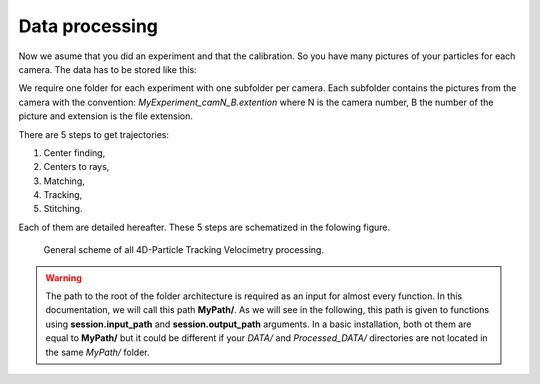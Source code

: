 Data processing
****************

Now we asume that you did an experiment and that the calibration. So you have many pictures of your particles for each camera. The data has to be stored like this:

.. image:: Figures/FolderLagrangien.png
    :width: 300
    
    
We require one folder for each experiment with one subfolder per camera. Each subfolder contains the pictures from the camera with the convention: *MyExperiment_camN_B.extention* where N is the camera number, B the number of the picture and extension is the file extension.

There are 5 steps to get trajectories:

1. Center finding,
2. Centers to rays,
3. Matching,
4. Tracking,
5. Stitching.

Each of them are detailed hereafter. These 5 steps are schematized in the folowing figure.

.. figure:: Figures/4D-PTV.png
    :width: 100%
    
    General scheme of all 4D-Particle Tracking Velocimetry processing.

.. Warning:: 

    The path to the root of the folder architecture is required as an input for almost every function. In this documentation, we will call this path **MyPath/**. As we will see in the following, this path is given to functions using **session.input_path** and **session.output_path** arguments. In a basic installation, both ot them are equal to **MyPath/** but it could be different if your *DATA/* and *Processed_DATA/* directories are not located in the same *MyPath/* folder.










